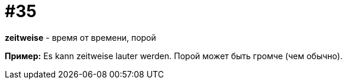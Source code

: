 [#16_035]
= #35

*zeitweise* - время от времени, порой

*Пример:*
Es kann zeitweise lauter werden.
Порой может быть громче (чем обычно).